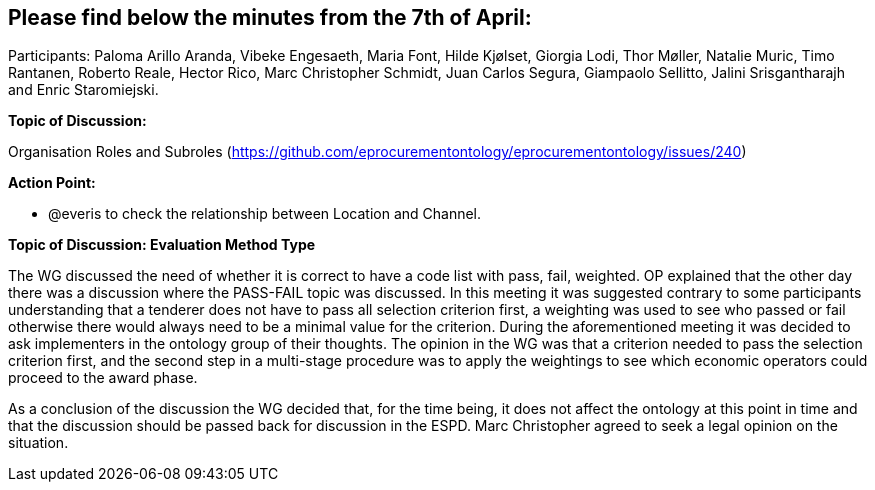 == Please find below the minutes from the 7th of April:

Participants: Paloma Arillo Aranda, Vibeke Engesaeth, Maria Font, Hilde Kjølset, Giorgia Lodi, Thor Møller, Natalie Muric, Timo Rantanen, Roberto Reale, Hector Rico, Marc Christopher Schmidt, Juan Carlos Segura, Giampaolo Sellitto, Jalini Srisgantharajh and Enric Staromiejski.

*Topic of Discussion:*

Organisation Roles and Subroles (https://github.com/eprocurementontology/eprocurementontology/issues/240)

*Action Point:*

- @everis to check the relationship between Location and Channel.

*Topic of Discussion: Evaluation Method Type*

The WG discussed the need of whether it is correct to have a code list with pass, fail, weighted. OP explained that the other day there was a discussion where the PASS-FAIL topic was discussed. In this meeting it was suggested contrary to some participants understanding that a tenderer does not have to pass all selection criterion first, a weighting was used to see who passed or fail otherwise there would always need to be  a minimal value for the criterion.  During the aforementioned meeting it was decided to ask implementers in the ontology group of their thoughts. The opinion in the WG was that a criterion needed to pass the selection criterion first, and the second step in a multi-stage procedure was to apply the weightings to see which economic operators could proceed to the award phase.

As a conclusion of the discussion the WG decided that, for the time being, it does not affect the ontology at this point in time and that the discussion should be passed back for discussion in the ESPD.  Marc Christopher agreed to seek a legal opinion on the situation.